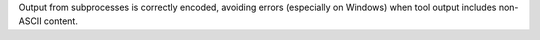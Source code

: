 Output from subprocesses is correctly encoded, avoiding errors (especially on Windows) when tool output includes non-ASCII content.
